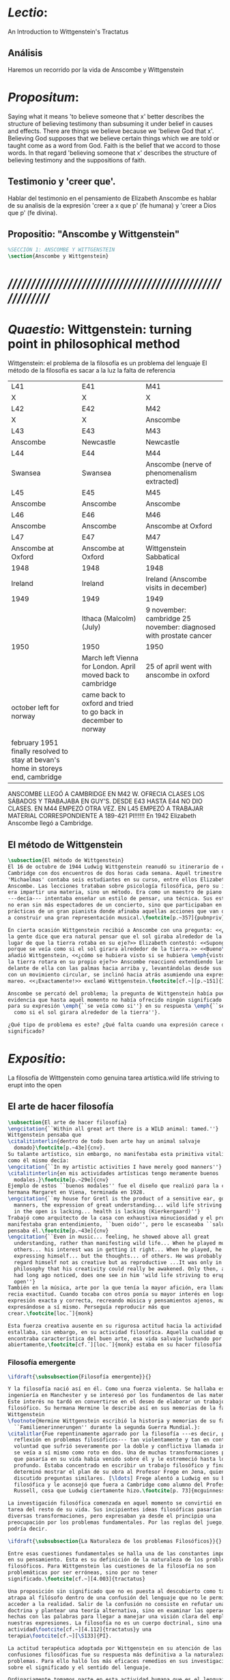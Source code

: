 # -*- mode: org; mode: auto-fill; word-wrap:t; truncate-lines: t; org-hide-emphasis-markers: t; -*-
#+PROPERTY: header-args:latex :tangle ../../tex/ch3/3_1.tex
# ------------------------------------------------------------------------------------

* /Lectio/: 
:DESCRIPTION:
An Introduction to Wittgenstein's Tractatus
:END:
** Análisis
Haremos un recorrido por la vida de Anscombe y Wittgenstein

* /Propositum/:  
:DESCRIPTION: 
Saying what it means 'to believe someone that x' better describes
the structure of believing testimony than subsuming it under belief in causes
and effects. There are things we believe because we 'believe God that x'.
Believing God supposes that we believe certain things which we are told or
taught come as a word from God. Faith is the belief that we accord to those
words. In that regard 'believing someone that x' describes the structure of
believing testimony and the suppositions of faith.
:END:

** Testimonio y 'creer que'. 
Hablar del testimonio en el pensamiento de Elizabeth Anscombe es hablar de su
analisis de la expresión 'creer a x que p' (fe humana) y 'creer a Dios que p'
(fe divina).

** Propositio: "Anscombe y Wittgenstein"
#+BEGIN_SRC latex
%SECCIÓN 1: ANSCOMBE Y WITTGENSTEIN
\section{Anscombe y Wittgenstein}
#+END_SRC

* /////////////////////////////////////////////////////////
* /Quaestio/: Wittgenstein: turning point in philosophical method
:STATEMENT:
Wittgenstein: el problema de la filosofía es un problema del lenguaje
El método de la filosofía es sacar a la luz la falta de referencia
:END:
:Lent41-1951:
| L41                                                                              | E41                                                            | M41                                                               |
| X                                                                                | X                                                              | X                                                                 |
| L42                                                                              | E42                                                            | M42                                                               |
| X                                                                                | X                                                              | Anscombe                                                          |
| L43                                                                              | E43                                                            | M43                                                               |
| Anscombe                                                                         | Newcastle                                                      | Newcastle                                                         |
| L44                                                                              | E44                                                            | M44                                                               |
| Swansea                                                                          | Swansea                                                        | Anscombe (nerve of phenomenalism extracted)                       |
| L45                                                                              | E45                                                            | M45                                                               |
| Anscombe                                                                         | Anscombe                                                       | Anscombe                                                          |
| L46                                                                              | E46                                                            | M46                                                               |
| Anscombe                                                                         | Anscombe                                                       | Anscombe at Oxford                                                |
| L47                                                                              | E47                                                            | M47                                                               |
| Anscombe at Oxford                                                               | Anscombe at Oxford                                             | Wittgenstein Sabbatical                                           |
| 1948                                                                             | 1948                                                           | 1948                                                              |
| Ireland                                                                          | Ireland                                                        | Ireland (Anscombe visits in december)                             |
| 1949                                                                             | 1949                                                           | 1949                                                              |
|                                                                                  | Ithaca (Malcolm) (July)                                        | 9 november: cambridge 25 november: diagnosed with prostate cancer |
| 1950                                                                             | 1950                                                           | 1950                                                              |
|                                                                                  | March left Vienna for London. April moved back to cambridge    | 25 of april went with anscombe in oxford                          |
| october left for norway                                                          | came back to oxford and tried to go back in december to norway |                                                                   |
|                                                                                  |                                                                |                                                                   |
| february 1951 finally resolved to stay at bevan's home in storeys end, cambridge |                                                                |                                                                   |

ANSCOMBE LLEGÓ A CAMBRIDGE EN M42 W. OFRECIA CLASES LOS SÁBADOS Y TRABAJABA EN
GUY'S. DESDE E43 HASTA E44 NO DIO CLASES. EN M44 EMPEZÓ OTRA VEZ. EN L45 EMPEZÓ
A TRABAJAR MATERIAL CORRESPONDIENTE A 189-421 PI!!!!!!
En 1942 Elizabeth Anscombe llegó a Cambridge.

:END:

** El método de Wittgenstein

 #+BEGIN_SRC latex 
   \subsection{El método de Wittgenstein}
   El 16 de octubre de 1944 Ludwig Wittgenstein reanudó su itinerario de clases en
   Cambridge con dos encuentros de dos horas cada semana. Aquél trimestre
   'Michaelmas' contaba seis estudiantes en su curso, entre ellos Elizabeth
   Anscombe. Las lecciones trataban sobre psicología filosófica, pero su interés no
   era impartir una materia, sino un método. Era como un maestro de piano
   ---decía--- intentaba enseñar un estilo de pensar, una técnica. Sus estudiantes
   no eran sin más espectadores de un concierto, sino que participaban en las
   prácticas de un gran pianista donde afinaba aquellas acciones que van dirigidas
   a construir una gran representación musical.\footcite[p.~357]{pubnpriv}
 
   En cierta ocasión Wittgenstein recibió a Anscombe con una pregunta: <<¿Por qué
   la gente dice que era natural pensar que el sol giraba alrededor de la tierra en
   lugar de que la tierra rotaba en su eje?>> Elizabeth contestó: <<Supongo que
   porque se veía como si el sol girara alrededor de la tierra.>> <<Bueno\ldots>>,
   añadió Wittgenstein, <<¿cómo se hubiera visto si se hubiera \emph{visto} como si
   la tierra rotara en su propio eje?>> Anscombe reaccionó extendiendo las manos
   delante de ella con las palmas hacia arriba y, levantándolas desde sus rodillas
   con un movimiento circular, se inclinó hacia atrás asumiendo una expresión de
   mareo. <<¡Exactamente!>> exclamó Wittgenstein.\footcite[cf.~][p.~151]{IWT}

   Anscombe se percató del problema; la pregunta de Wittgenstein había puesto en
   evidencia que hasta aquél momento no había ofrecido ningún significado relevante
   para su expresión \emph{``se veía como si''} en su respuesta \emph{``se veía
     como si el sol girara alrededor de la tierra''}.
 
   ¿Qué tipo de problema es este? ¿Qué falta cuando una expresión carece de
   significado?
 #+END_SRC

* /Expositio/: 
:STATEMENT:
La filosofía de Wittgenstein como genuina tarea artística.wild life striving to erupt
into the open
:END:

** El arte de hacer filosofía
 #+BEGIN_SRC latex 
   \subsection{El arte de hacer filosofía}
   \engcitation{``Within all great art there is a WILD animal: tamed.''}
   Wittgenstein pensaba que
   \citalitinterlin{dentro de todo buen arte hay un animal salvaje
     domado}\footcite[p.~43e]{cnv}.
   Su talante artístico, sin embargo, no manifestaba esta primitiva vitalidad; o
   como él mismo decía:
   \engcitation{``In my artistic activities I have merely good manners''}
   \citalitinterlin{en mis actividades artísticas tengo meramente buenos
     modales.}\footcite[p.~29e]{cnv}
   Ejemplo de estos ``buenos modales'' fue el diseño que realizó para la casa de su
   hermana Margaret en Viena, terminada en 1928.
   \engcitation{``my house for Gretl is the product of a sensitive ear, good
     manners, the expression of great understanding... wild life striving to erupt
     in the open is lacking... health is lacking (Kierkergaard)''}
   Trabajó como arquitecto de la casa con exhaustiva minuciosidad y el producto
   manifestaba gran entendimiento, ``buen oido'', pero le escaseaba ``salud'',
   pensaba él.\footcite[p.~43e]{cnv}
   \engcitation{``Even in music... feeling, he showed above all great
     understanding, rather than manifesting wild life... When he played music with
     others... his interest was in getting it right... When he played, he was not
     expressing himself... but the thoughts... of others. He was probably right to
     regard himself not as creative but as reproductive ...It was only in
     philosophy that his creativity could really be awakened. Only then, as Russell
     had long ago noticed, does one see in him 'wild life striving to erupt in the
     open''}
   También en la música, arte por la que tenía la mayor afición, era llamativa su
   recia exactitud. Cuando tocaba con otros ponía su mayor interés en lograr una
   expresión exacta y correcta, recreando música y pensamientos ajenos, más que
   expresándose a sí mismo. Perseguía reproducir más que
   crear.\footcite[loc.˜]{monk}

   Esta fuerza creativa ausente en su rigurosa actitud hacia la actividad artística
   estallaba, sin embargo, en su actividad filosófica. Aquella cualidad que él
   encontraba característica del buen arte, esa vida salvaje luchando por emerger
   abiertamente,\footcite[cf.˜][loc.˜]{monk} estaba en su hacer filosofía.
 #+END_SRC

*** Filosofía emergente
  #+BEGIN_SRC latex 
    \ifdraft{\subsubsection{Filosofía emergente}}{}

    Y la filosofía nació así en él. Como una fuerza violenta. Se hallaba estudiando
    ingeniería en Manchester y se interesó por los fundamentos de las matemáticas.
    Este interés no tardó en convertirse en el deseo de elaborar un trabajo
    filosófico. Su hermana Hermine le describe así en sus memorias de la familia
    Wittgenstein
    \footnote{Hermine Wittgenstein escribió la historia y memorias de su familia
      ``Familienerinnerungen'' durante la segunda Guerra Mundial.}:
    \citalitlar{Fue repentinamente agarrado por la filosofía ---es decir, por la
      reflexión en problemas filosóficos--- tan violentamente y tan en contra de su
      voluntad que sufrió severamente por la doble y conflictiva llamada interior y
      se veía a sí mismo como roto en dos. Una de muchas transformaciones por las
      que pasaría en su vida había venido sobre él y le estremeció hasta lo más
      profundo. Estaba concentrado en escribir un trabajo filosófico y finalmente
      determinó mostrar el plan de su obra al Profesor Frege en Jena, quien había
      discutido preguntas similares. [\ldots] Frege alentó a Ludwig en su búsqueda
      filosófica y le aconsejó que fuera a Cambridge como alumno del Profesor
      Russell, cosa que Ludwig ciertamente hizo.\footcite[p. 73]{mcguinness}}

    La investigación filosófica comenzada en aquel momento se convirtió en la
    tarea del resto de su vida. Sus incipientes ideas filosóficas pasarían por
    diversas transformaciones, pero expresaban ya desde el principio una
    preocupación por los problemas fundamentales. Por las reglas del juego, se
    podría decir.

    \ifdraft{\subsubsection{La Naturaleza de los problemas Filosóficos}}{} 

    Entre esas cuestiones fundamentales se halla una de las constantes importantes
    en su pensamiento. Esta es su definición de la naturaleza de los problemas
    filosóficos. Para Wittgenstein las cuestiones de la filosofía no son
    problemáticas por ser erróneas, sino por no tener
    significado.\footcite[cf.~][4.003]{tractatus} 

    Una proposición sin significado que no es puesta al descubierto como tal
    atrapa al filósofo dentro de una confusión del lenguaje que no le permite
    acceder a la realidad. Salir de la confusión no consiste en refutar una
    doctrina y plantear una teoría alternativa, sino en examinar las operaciones
    hechas con las palabras para llegar a manejar una visión clara del empleo de
    nuestras expresiones. La filosofía no es un cuerpo doctrinal, sino una
    actividad\footcite[cf.~][4.112]{tractatus}y una
    terapia\footcite[cf.~][\S133]{PI}.

    La actitud terapéutica adoptada por Wittgenstein en su atención de las
    confusiones filosóficas fue su respuesta más definitiva a la naturaleza de estos
    problemas. Para ello halló los más eficaces remedios en sus investigaciones
    sobre el significado y el sentido del lenguaje.

    Ordinariamente tomamos parte en esta actividad humana que es el lenguaje.
    Jugamos el juego del lenguaje. ---¿Jugarlo es entenderlo?--- A la vista de
    Wittgenstein saltaban extraños problemas sobre las reglas de este juego;
    entonces no podía evitar escudriñarlas al
    detalle.\footcite[cf.~][loc.7099]{monk} En este análisis del lenguaje está la
    raíz de sus ideas sobre el sentido, el significado y la verdad.

    Durante su vida sostuvo dos grandes descripciones del significado. Originalmente
    describió el lenguaje como una imagen que representa el posible estado de las
    cosas en el mundo. En una segunda etapa se distanció de esta analogía para
    describir al lenguaje como una herramienta cuyo significado consiste en la suma
    de las múltiples semejanzas familiares que aparecen en los distintos usos para
    los cuales el lenguaje es empleado en la actividad humana. Dentro de la primera
    descripción una expresión sin significado es una cuyos elementos no componen una
    representación del posible estado de las cosas. Dentro de la segunda descripción
    una expresión sin significado resulta del empleo de una expresión propia de un
    ``juego del lenguaje'' fuera de su contexto.

    Estas dos etapas del pensamiento de Wittgenstein son representadas por dos
    importantes tratados. El \emph{'Tractatus Logico\=/Philosophicus'}, publicado
    en 1921, recoge sus esfuerzos por elaborar un gran tratado filosófico
    comenzados en 1911 y culminados durante la Primera Guerra Mundial. El segundo,
    \emph{'Philosophische Untersuchungen'}, o \emph{'Investigaciones
      Filosóficas'}, traducido por Anscombe y publicado posthumamente en 1953, fue
    elaborado a partir de múltiples manuscritos desarrollados por Wittgenstein
    desde su regreso a Cambridge en 1929 hasta su muerte en 1951. Ambas obras
    generaron un 'corte' en la historia de la filosofía, es decir, cambiaron el
    modo de hacer filosofía desde entonces.\footcite[cf.~][p.~181]{twocuts}

    Años más tarde Anscombe recordaría estos cambios de época generados por la
    influencia de Wittgenstein. Describe el esfuerzo de comprender cada libro tras
    su publicación, tarea complicada en ambos casos por la dificultad intrínseca
    de los tratados ofuscada a su vez por los prejuicios filosóficos proyectados a
    cada obra por sus lectores. La presunción, por ejemplo, de que las
    \emph{'Investigaciones Filosóficas'} presenta una teoría del lenguaje
    ---quizás sobre cómo los sonidos se tornan en discursos significativos--- nos
    dejaría situados lejos de las preguntas que genuinamente ocupan a
    Wittgenstein.\footcite[cf.~][p.~183]{twocuts} Por otra parte la comprensión
    adecuada de su pensamiento y método trae consigo cierto efecto curativo.

    A juicio de Anscombe estudiando a Wittgenstein se puede encontrar una cura
    para la inclinación de los filósofos de manufacturar explicaciones o
    conexiones necesarias para justificar sus aseveraciónes.

    La descripción detallada de la distribución de parches de colores en un
    canvas no nos revela la imagen que está sobre él, aunque si dices: `pero
    está ahí \emph{también} la imagen. \emph{¿En qué consiste ésta?} Tiene
    que haber algo además de pintura en un canvas' ---te estás embarcando en
    una búsqueda ilusoria. El vasto número de cosas que conocemos y hacemos
    y con las que nos involucramos son como la imagen en el canvas. Los
    hechos acerca de nuestro conocer, nuestro hacer y nuestras
    preocupaciones son enormemente interesantes; pero necesidades de un tipo
    de absoluto a priori no pueden ser encontradas para justificar nuestras
    aseveraciónes.

    Las cosas que Wittgenstein ataca ---éstas son impedimentos para una verdadera
    concepción o verdaderas concepciones. Es un impedimento para ver a la imagen,
    si estás golpeado por la convicción de que debes una de dos extraer la imagen
    desde la descripción del color de cada parche de pintura en una fina
    cuadrícula extendida sobre esta o que debes tener una teoría de lo que la
    imagen es aparte de lo que esa descripción describe.

    Si tu renuncias a ambas inclinaciones podrás llegar a ver a la pintura y en
    haciéndolo puedes encontrarte lleno de asombro.

    O, como Wittgenstein una vez lo dijera, puedes encontrarte a tí mismo 'caminando
    en una montaña de maravillas'


    % Para Ludwig Wittgenstein el método general adecuado de discutir los problemas
    % filosóficos era mostrar que la persona no ha provisto significado (o
    % referencia) para ciertos signos en sus expresiones.\footcite[cf. p. 151]{IWT}
    % Creía que el camino que lleva a formular estos problemas está frecuentemente
    % trazado por la mala comprensión de la lógica de nuestro lenguaje. Por tanto,
    % el modo de aclarar esta confusión consistía en identificar en el lenguaje el
    % límite de lo que expresa pensamiento; lo que queda al otro lado de esta
    % frontera es simplemente sinsentido. En otras palabras: \citalitinterlin{Lo que
    % \todo{traducción difícil. \emph{``What can be said at all''}} siquiera puede
    % ser dicho puede ser dicho claramente; y de lo que uno no puede hablar, de eso,
    % uno debe guardar silencio}. \footcite[prefacio]{tractatus} Con esta expresión
    % Wittgenstein resumía el significado del libro que recoge su esfuerzo para
    % resolver este problema de la filosofía: el \emph{'Tractatus
    % Logico\=/Philosophicus'}.

    % Elaboración del Tractatus
    % En el 14 empezó la guerra, en el 15 W. escribió a R. con sus intenciones de
    % hacer un tratado. En el 18 lo acabó. En el 19 envió el manuscrito a R. En el
    % 22
    % lo publicó.

    \subsection{El gran tratado de Wittgenstein}
    \ifdraft{\subsubsection{De Manchester a Cambridge}}{}

    \pnote{El propósito de recorrer el desarrollo que lleva al Tractatus es ofrecer
      un trasfondo a los puntos que resaltamos más adelante.}

    Los primeros esfuerzos de Wittgenstein por escribir una obra sobre filosofía
    habían comenzado en 1911. En otoño de ese año en lugar de continuar sus estudios
    de ingeniería en Manchester, determinó irse a Cambridge donde Bertrand Russell
    ofrecía sus lecciones.

    Asistió a un término de lecciones con Russell y al finalizar no estaba seguro de
    abandonar la ingeniería por la filosofía, se cuestionaba si verdaderamente tenía
    talento para ella. Consultó a su nuevo profesor al respecto y éste le pidió que
    escribiera algo para ayudarle a hacer un juicio.

    En enero de 1912 Wittgenstein regresó a Cambridge con un manuscrito que
    demostraba auténtica agudeza filosófica. Convencido de su gran capacidad,
    Russell alentó a Ludwig a continuar dedicándose a la filosofía. Este apoyo fue
    crucial para Wittgenstein, hecho puesto de manifiesto por el gran empeño con el
    que trabajó en sus estudios aquel curso. Al finalizar el termino Russell alegaba
    que Ludwig había aprendido todo lo que él podía enseñarle.\footcite[cap. 3 loc
    865]{monk}

    \ifdraft{\subsubsection{A Noruega a Resolver los problemas de la lógica}}{}
    Después de una temporada en Cambridge llena de eventos y desarrollos
    Wittgenstein anunció en septiembre de 1913 sus planes de retirarse para
    dedicarse exclusivamente a trabajar en resolver los problemas fundamentales de
    la lógica. Su idea era irse a Noruega, a algún lugar apartado, ya que pensaba
    que en Cambridge las interrupciones obstaculizarían su trabajo.\footcite[cap. 4
    loc 1844]{monk}

    \ifdraft{\subsubsection{La Gran Guerra}}{} El trabajo en Noruega fue escabroso.
    En el verano de 1914 interrumpió su tarea para tomar un receso en
    Viena.\footcite[cap. 5 loc 2154]{monk} Había planificado regresar a Noruega
    después del verano, sin embargo la tensión entre las potencias europeas,
    agravada desde el atentado de Sarajevo a finales de junio de aquel año, detonó
    en el estallido de la Gran Guerra. El 7 de agosto de 1914 Wittgenstein se
    enlistaba como voluntario al servicio militar. Sería en las trincheras donde
    culminaría su gran tratado filosófico.

    El 22 de octubre de 1915 Wittgenstein escribió a Russell desde el taller de
    artillería en Sokal, al norte de Lemberg, con lo que sería una primera versión
    de su libro.\footcite[cf. p.84]{cambridgeletters} Cuatro años más tarde, el 13
    de marzo, escribía a Russell desde Cassino donde se hallaba como prisionero de
    guerra en un campamento italiano\footcite[cf. p.268]{mcguinness}: 
    \citalitlar{He escrito un libro llamado ``Logisch-Philosophische Abhandlung''
      que contiene todo mi trabajo de los últimos seis años. Creo que finalmente
      he resuelto todos nuestros problemas. Esto puede sonar arrogante, pero no
      puedo evitar creerlo. Terminé el libro en agosto de 1918 y dos meses más
      tarde fui hecho 'Prigioniere'.\footcite[p.89]{cambridgeletters}}

      \ifdraft{\subsubsection{Aire de Misticismo}}{}
      En junio de aquel año logró enviar el manuscrito del libro a Russell por medio
      de John Maynard Keynes quien intervino con las autoridades italianas para
      permitir el envío seguro del texto\footcite[p.90 y 91]{cambridgeletters}. El 26
      de agosto de 1919 fue oficialmente liberado de sus funciones
      militares\footcite[p.277]{mcguinness} y en diciembre finalmente pudo encontrarse
      con Russell en la Haya. De aquel encuentro Russell escribe:
      \citalitlar{Había sentido un sabor a misticismo en su libro, pero me quedé
          asombrado cuando vi que se ha convertido en un completo místico. Lee a gente
          como Kierkergaard y Angelus Silesius, y ha contemplado seriamente el
          convertirse en un monje. Todo comenzó con ``Las variedades de la experiencia
          religiosa'' de William James y creció durante el invierno que pasó solo en
          Noruega antes de la guerra cuando casi se había vuelto loco. Luego, durante
          la guerra, algo curioso ocurrió. Estuvo de servicio en el pueblo de Tarnov
          en Galicia, y se encontró con una librería que parecía contener solamente
          postales. Sin embargo, entró y encontró que tenían un sólo libro: Los
          Evangelios abreviados de Tolstoy. Compró el libro simplemente porque no
          había otro. Lo leyó y releyó y desde entonces lo llevaba siempre consigo,
          estando bajo fuego y en todo momento. Aunque en su conjunto le gusta menos
          Tolstoy que Dostoeweski. Ha penetrado profundamente en místicos modos de
          pensar y sentir, aunque pienso que lo que le gusta del misticismo es su
          poder para hacerle dejar de pensar. No creo que realmente se haga monje, es
          una idea, no una intención. Su intención es ser profesor. Repartió todo su
          dinero entre sus hermanos y hermanas, pues encuentra que las posesiones
          terrenales son una carga. \footcite[p. 112]{cambridgeletters}}

      \ifdraft{\subsubsection{En busca de una experiencia religiosa}}{}
      Cuando Wittgenstein se enlistó en el ejercito para la guerra en 1914 tenía
      motivaciones más complejas que la defensa de su patria.\footcite[loc2276]{monk}
      Sentía que, de algún modo, la experiencia de encarar la muerte le haría mejor
      persona. Había leído sobre el valor espiritual de confrontarse con la muerte en
      ``Las variedades de la experiencia religiosa'':
      \citalitlar{No importa cuales sean las fragilidades de un hombre, si estuviera
          dispuesto a encarar la muerte, y más aún si la padece heroicamente, en el
          servicio que éste haya escogido, este hecho le consagra para
          siempre.\footcite[loc 2295]{monk}}

      Wittgenstein esperaba esta experiencia religiosa de la guerra.
      \citalitinterlin{Quizás}, escribía en su diario, \citalitinterlin{La cercanía de
          la muerte traerá luz a la vida. Dios me ilumine.}\footcite[loc2295]{monk}
      La guerra había coincidido con esta época en la que el deseo de convertirse en
      una persona diferente era más fuerte aún que su deseo de resolver los problemas
      fundamentales de la lógica.\footcite[loc2305]{monk}

      \ifdraft{\subsubsection{La Principal Contienda}}{}
      Esta transformación sorprendió a Russell en aquel encuentro en la Haya, pero
      además fue motivo de confusión en la tarea de entender el Tractatus. Cuando
      Russell recibió el manuscrito en agosto escribió a Wittgenstein cuestionando
      algunos puntos difíciles del texto. En su carta observaba: 
      \citalitlar{Estoy convencido de que estás en lo correcto en tu principal
          contienda, que las proposiciones lógicas son tautologías, las cuales no son
          verdad en el mismo modo que las proposiciones
          sustanciales.\footcite[p.96]{cambridgeletters}}

      Esta interpretación del texto se ajusta bien a la importancia que había tenido
      esta cuestión en las discusiones entre Russell y Wittgenstein. Así lo expresaba
      Russell en ``Introducción a la Filosofía Matemática'' publicado en mayo de aquel
      año: 
      \citalitlar{
          \todo{The importance of “tautology” for a definition of
          mathematics was pointed out to me by my former pupil Ludwig Wittgenstein,
          who was working on the problem. I do not know whether he has solved it, or
          even whether he is alive or dead.} 
          La importancia de la ``tautología'' para una definición de las
          matemáticas me fue señalada por mi ex-alumno Ludwig Wittgenstein, quien
          estaba trabajando en el problema. No sé si lo ha resuelto, o siquera si está
          vivo o muerto.\footcite[p.205]{introtomathphi}} 

      Sin embargo para el Tractatus la cuestión sobre las proposiciones lógicas como
      tautologías no es ya el tema principal, sino que enfatiza otra cuestión, así
      corrige Wittgenstein en su respuesta a la carta de Russell:
      \citalitlar{Ahora me temo que realmente no has captado mi principal contienda,
          para lo cual todo el asunto de las proposiciones lógicas es sólo corolario.
          El punto principal es la teoría sobre lo que puede ser expresado por
          proposiciones ---es decir, por el lenguaje--- (y, lo que viene a ser lo mismo,
          aquello que puede ser pensado) y lo que no puede ser expresado por medio de
          proposiciones, sino solamente mostrado; lo cual, creo, es el problema
          cardinal de la filosofía\ldots \footcite[p. 98]{cambridgeletters}}

      Esta respuesta de Wittgenstein no solo pone de manifiesto su cambio de enfoque,
      sino que ofrece una clave para introducirse en su obra. 

      %CUARTA CUESTIÓN: LA ``DOCTRINA'' DEL TRACTATUS
      %1. La filosofía como actividad
      %2. El pensamiento como representación
      %3. Los polos de verdad y falsedad de las proposiciones
      %4. La diferencia ente decir y mostrar
      \subsection{Las elucidaciones del Tractatus}
      \todo{Este párrafo resume los cuatro puntos del Tractatus que se desglosarán en
          los próximos párrafos} 
      Desde las proposiciones principales del Tractatus queda claro que el tema
      central del libro es la conexión entre el lenguaje, o el pensamiento, y la
      realidad.  
      \todo{1.Filosofía como actividad}
      En este nexo es donde la actividad filosófica ha de buscar esclarecer el
      pensamiento.
      \todo{2.El pensamiento como representación}
      La tesis básica sobre esta relación consiste en que las proposiciones, o su
      equivalente en la mente, son imágenes de los hechos.
      \todo{3.Las proposiciones como proyecciones con polos de verdad-falsedad}
      La proposición es la misma imagen tanto si es cierta como si es falsa, es decir,
      es la misma imagen sin importar que lo que se corresponde a ésta es el caso que
      es cierto o no. El mundo es la totalidad de los hechos, a saber, de lo
      equivalente en la realidad a las proposiciones verdaderas.
      \todo{4.La distinción entre el decir y el mostrar}
      Sólo las situaciones que pueden ser plasmadas en imágenes pueden ser afirmadas
      en proposiciones. Adicionalmente hay mucho que es inexpresable, lo cual no
      debemos intentar enunciar, sino más bien contemplar sin palabras.\footcite[cf.
      p.19]{IWT}

      \subsubsection{La filosofía como actividad}

      La filosofía es la actividad que tiene como objeto la clarificación lógica
      de los pensamientos.\footcite[4.112 p. 52]{tractatus} El problema de muchas de
      las proposiciones y preguntas que se han escrito acerca de asuntos filosóficos
      no es que sean falsas, sino carentes de significado. Wittgenstein continúa: 
      \citalitlar{4.003~En consecuencia no podemos dar respuesta a preguntas de este
          tipo, sino exponer su falta de sentido. Muchas cuestiones y proposiciones de
          los filósofos resultan del hecho de que no entendemos la lógica de nuestro
          lenguaje. (Son del mismo genero que la pregunta sobre si lo Bueno es más o
          menos idéntico a lo Bello). Y así no hay que sorprenderse ante el hecho de
          que los problemas más profundos realmente no son problemas.\footcite[4.003
          p. 45]{tractatus}} 

      Es así que el precipitado de la reflexión filosófica que el Tractatus recoge no
      pretende componer un cuerpo doctrinal articulado por proposiciones filosóficas,
      sino más bien ofrecer `elucidaciones' que sirven como etapas escalonadas y
      transitorias que al ser superadas conducen a ver el mundo correctamente. Este
      esfuerzo hace de pensamientos opacos e indistintos unos claros y con límites
      bien definidos.\footcite[cf. 4.112 y 6.54]{tractatus} 
      La posibilidad de llegar a una visión clara del mundo es fruto de la posibilidad
      de lograr aclarar la lógica del lenguaje. El lenguaje, a su vez, está compuesto
      de la totalidad de las proposiciones, y éstas, cuando tienen sentido,
      representan el pensamiento.\footcite[cf. 4 y 4.001]{tractatus} 
      Sin embargo, el mismo lenguaje que puede expresar el pensamiento lo disfraza:

      \citalitlar{4.002~El lenguaje disfraza el pensamiento; de tal manera que de la
          forma externa de sus ropajes uno no puede inferir la forma del pensamiento
          que estos revisten, porque la forma externa de la vestimenta esta elaborada
          con un propósito bastante distinto al de favorecer que la forma del cuerpo
          sea conocida.}

      El intento de llegar desde el lenguaje al pensamiento por medio de las
      proposiciones con significado es el esfuerzo por conocer una imagen de la
      realidad. El pensamiento es la imagen lógica de los hechos, en él se contiene la
      posibilidad del estado de las cosas que son pensadas y la totalidad de los
      pensamientos verdaderos es una imagen del mundo.\footcite[cf.][3 y
      3.001]{tractatus}

      \subsubsection{El pensamiento como representación}

      El pensamiento es representación de la realidad por la identidad existente entre
      la posibilidad de la estructura de una proposición y la posibilidad de la
      estructura un hecho:

      \citalitlar{Los objetos ---que son simples--- se combinan en situaciones
          elementales. El modo en el que se sujetan juntos en una situación tal es su
          estructura. Forma es la posibilidad de esa estructura. No todas las
          estructuras posibles son actuales: una que es actual es un `hecho
          elemental'. Nosotros formamos imágenes de los hechos, de hechos posibles
          ciertamente, pero algunos de ellos son actuales también. Una imagen consiste
          en sus elementos combinados en un modo específico. Al estar así presentan a
          los objetos denominados por ellos como combinados específicamente en ese
          mismo modo. La combinación de los elementos de la imagen ---la combinación
          siendo presentada--- se llama su estructura y su posibilidad se llama la
          forma de representación de la imagen.   
          Esta `forma de representación' es la posibilidad de que las cosas están
          combinadas como lo están los elementos de la imagen.
          \footnote{\cite[cf.][p.~171]{simplicity}; \cite[n.~2.15]{tractatus}}}

      La representación y los hechos tienen en común la forma lógica:
      \citalitlar{2.18~Lo que toda representación, de una forma cualquiera, debe tener
          en común con la realidad, de manera que pueda representarla ---cierta o
          falsamente--- de algún modo, es su forma lógica, esto es, la forma de la
          realidad.\footcite[p.34]{tractatus}}  

      \subsubsection{Las proposiciones como proyecciones con polos de verdad-falsedad}
      \todo{Añadir analogía sobre la verdad ---si es que no se va a usar en el próximo
      apartado---}
      La imagen de la realidad se convierte en proposición en el momento en que
      nosotros correlacionamos sus elementos con las cosas
      actuales.\footcite[cf.~][p.~73]{IWT}
      La condición de posibilidad de entablar dicha correlación es la relación interna
      entre los elementos de la imagen en una estructura con
      sentido.\footcite[cf.~][p.~68]{IWT}
      De este modo:
      \citalitlar{5.4733~Frege dice: Toda proposición legítimamente construida tiene
          que tener un sentido; y yo digo: Toda proposición posible está legítimamente
          construida, y si ésta no tiene sentido es sólo porque no hemos dado
          significado a alguna de sus partes constitutivas. (Incluso cuando pensemos
          que lo hemos hecho.)\footcite[p.~78]{tractatus}}

      La proposición expresa el pensamiento perceptiblemente por medio de signos.
      Usamos los signos de las proposiciones como proyecciones del estado de las cosas
      y las proposiciones son el signo proposicional en su relación proyectiva con el
      mundo. A la proposición le corresponde todo lo que le corresponde a la
      proyección, pero no lo que es proyectado, de tal modo, que la proposición no
      contiene aún su sentido, sino la posibilidad de expresarlo; la forma de su
      sentido, pero no su contenido.\footcite[cf.~][3.1,3.11-3.13]{tractatus} 

      La proposición no `contiene su sentido' porque la correlación la hacemos nosotros,
      al `pensar su sentido'. Hacemos esto cuando usamos los elementos de la
      proposición para representar los objetos cuya posible configuración estamos 
      reproduciendo en la disposición de los elementos de la proposición. Esto es lo
      que significa que la proposición sea llamada una imagen de la
      realidad.\footcite[cf.~][p.69]{IWT}  

      Toda proposición-imagen tiene dos acepciones. Puede ser una descripción de
      la existencia de una configuración de objetos o puede ser una descripción de la
      no-existencia de una configuración de objetos.\footcite[cf.~][p.~72]{IWT} 
      %Es una peculiaridad de la proyección el que de ésta y del método de proyección
      %se puede decir qué es lo que se está proyectando, sin que sea necesario que tal
      %cosa exista físicamente.\footcite[cf.~][p.~72]{IWT} 
      %La idea de la proyección es peculiarmente apta para explicar el carácter de una
      %proposición como teniendo sentido independientemente de los hechos, como
      %inteligible aún antes de que se sepa que es cierta; como algo que concierne lo
      %que se puede cuestionar sobre si es verdad, y saber lo que se pregunta antes de
      %conocer la respuesta.\footcite[cf.~][p.~73]{IWT}
      Esta doble acepción es el resultado de que la proposición-imagen puede ser una
      proyección hecha en sentido positivo o negativo.\footcite[cf.~][p.~74]{IWT} Esto
      queda ilustrado en una analogía:

      \citalitlar{4.463~La proposición, la imagen, el modelo, son en el sentido
          negativo como un cuerpo solido, que restringe el libre movimiento de otro:
          en el sentido positivo, son como un espacio limitado por una sustancia
          sólida, en la cual un cuerpo puede ser colocado.\footcite[p.~63]{tractatus}}

      De este modo toda proposición-imagen tiene dos polos; de verdad y de falsedad.
      Las tautologías y las contradicciones, por su parte, no son imagenes de la
      realidad ya que no representan ningún posible estado de las cosas. Así continúa
      la ilustración anterior:

      \citalitlar{4.463~Una tautología deja abierto para la realidad el total infinito
          del espacio lógico; una contradicción llena el total del espacio lógico no
          dejando ningún punto de él para la realidad. Así pues ninguna de las dos
          puede determinar la realidad de ningún modo.\footcite[p.~78]{tractatus}}

      La verdad de las proposiciones es posible, de las tautologías es cierta y de las
      contradicciones imposible. La tautología y la contradicción son los casos límite
      de la combinación de signos ---específicamente--- su
      disolución.\footcite[cf.~][4.464 y 4.466]{tractatus} Las tautologías son
      proposiciones sin sentido (carecen de polos de verdad y falsedad), su negación son
      las contradicciones. Los intentos de decir lo que sólo puede ser mostrado
      resultan en esto, en formaciones de palabras que carecen de sentido, es decir,
      son formaciones que parecen oraciones, cuyos componentes resultan no tener
      significado en esa forma de oración.\footcite[cf.~][p.~163~\S2]{IWT}.

      \subsubsection{La distinción entre el decir y el mostrar}
      La conexión entre las tautologías y aquello que no se puede decir, sino mostrar,
      es que éstas ---siendo proposiciones lógicas sin sentido--- muestran la 'lógica del
      mundo'.\footcite[cf.~][p.~163~\S3]{IWT}. Esta 'lógica del mundo' o 'de los
      hechos' es la que más prominentemente aparece en el Tractatus entre las cosas
      que no pueden ser dichas, sino mostradas. Esta lógica no solo se muestra en las
      tautologías, sino en todas las proposiciones. Queda exhibida en las proposiciones
      diciendo aquello que pueden decir. 

      La forma lógica no puede expresarse desde el lenguaje, pues es la forma del
      lenguaje mismo, se hace manifiesta en éste, no es representativa de los objetos
      y tampoco puede ser representada por signos, tiene que ser mostrada:
      \citalitlar{4.0312~La posibilidad de las proposiciones se basa en el principio de
          la representación de los objetos por medio de signos. Mi pensamiento
          fundamental es que las ``constantes lógicas'' no son representativas. Que la
          lógica de los hechos no puede ser representada.\footcite[p.~48]{tractatus}}

      La lógica es, por tanto, trascendental, no en el sentido de que las
      proposiciones sobre lógica afirmen verdades trascendentales, sino en que todas
      las proposiciones muestran algo que permea todo lo decible, pero es en sí mismo
      indecible.\footcite[cf.~][p.~166 \S2]{IWT}

      Otra cuestión notoria entre aquello que no puede ser dicho, sino mostrado es la
      cuestión acerca de la verdad del solipsismo. Los limites del mundo son los
      límites de la lógica, lo que no podemos pensar, no podemos pensarlo, y por tanto
      tampoco decirlo. Los límites de mi lenguaje significan los límites de mi
      mundo.\footcite[cf~.][5.6~y~5.61]{tractatus} De este modo:
      \citalitlar{5.62~[\ldots]Lo que el solipsismo \emph{significa}, es ciertamente
          correcto, sólo que no puede ser \emph{dicho}, pero se muestra a sí
          mismo. Que el mundo es \emph{mi} mundo, se muestra a sí mismo en el hecho
          de que los limites del lenguaje (de \emph{aquel} lenguaje que yo
          entiendo) significan los límites de mi
          mundo.\footcite[cf~.][p.~89]{tractatus}} 

      Así como la lógica del mundo y la verdad del solipsismo quedan mostradas,
      también, las verdades éticas y religiosas, aunque no expresables, se manifiestan
      a sí mismas en la vida. 

      Existe, por tanto lo inexpresable que se muestra a sí mismo, esto es lo
      místico.\footcite[cf.~][6.522]{tractatus}

      De la voluntad como sujeto de la ética no podemos
      hablar\footcite[cf.~][6.423]{tractatus}. El mundo es independiente de nuestra
      voluntad ya que no hay conexión lógica entre ésta y los hechos.
      La voluntad y la acción como fenómenos, por tanto, interesan sólo a la
      psicología.\footcite[cf.~][p.171 \S3]{IWT}

      El significado del mundo tiene que estar fuera del
      mundo\footcite[cf.~][6.41]{tractatus} y Dios no se revela \emph{en} el
      mundo\footcite[cf.~][6.432]{tractatus}. 
      Esto se sigue de la teoría de la representación; una proposición y su negación
      son ambas posibles, cuál es verdad es accidental.\footcite[cf.~][p.170 \S4]{IWT}
      Si hay un valor que valga la pena para el mundo tiene que estar fuera de lo que
      es el caso que es; lo que hace que el mundo tenga un valor no-accidental tiene
      que estar fuera de lo accidental, tiene que estar fuera del
      mundo.\footcite[cf.~][6.41]{tractatus} 

      Finalmente, aplicar el límite de lo que puede ser expresado a la actividad
      filosófica significa que:
      \citalitlar{6.53~El método correcto para la filosofía sería este. No decir nada
          excepto lo que pueda ser dicho, esto es, proposiciones de la ciencia
          natural, es decir, algo que no tiene nada que ver con la filosofía: y luego
          siempre, cuando alguien quiera decir algo metafísico, demostrarle que no ha
          logrado dar significado a ciertos signos en sus proposiciones. Este método
          sería insatisfactorio para la otra persona ---no tendría la impresión de que
          le estuviéramos enseñando filosofía--- pero este método sería el único
          estrictamente correcto.\footcite[p. 107--108]{tractatus}}
      \todo{Añadir como conclusión del resumen la finalidad ética del tratado.}

      \subsection{Formación filosófica de Elizabeth}
      \subsubsection{De Wittgenstein a Anscombe}
      En el 1929 Wittgenstein presentó el Tractatus Logico\=/Philosophicus como su
      tesis doctoral en Cambridge. Ese mismo año fue designado como profesor en
      ``Trinity College'', allí estaría hasta 1936.

      \subsubsection{Causalidad reflexiones iniciales de Anscombe}
      Por aquella época la joven Gertrude Elizabeth Margaret Anscombe, andaba buscando
      un buen argumento que demostrara que todo lo que existe tiene que tener una
      causa. ¿Por qué cuando algo ocurre estamos seguros de que tiene una causa? Nadie
      sabía darle una respuesta. Sin darse cuenta, se había despertado en Anscombe
      una pasión por la filosofía que le acompañaría el resto de su vida.

      El origen de su peculiar curiosidad por la causalidad se hallaba en una obra
      llamada `Teología Natural' escrita por un jesuita del siglo XIX. Había llegado a
      este libro motivada por su conversión a la Iglesia Católica ---fruto, a su vez,
      de lecturas hechas entre los doce y los quince---.\footcite[cf.~][p.~vii \S1]{M&PotM}
      El tratado presentaba un argumento sobre la existencia de la `Causa Primera' y
      como preliminar a éste ofrecía una demostración de un `principio de causalidad'
      según el cual todo cuanto existe tiene que tener una causa. Anscombe notó,
      escasamente escondido en una premisa, un presupuesto de la conclusión del propio
      argumento. Aquel ``petitio principii'' le pareció un simple descuido y resolvió,
      por tanto, escribir una versión mejorada de la demostración.
      Durante los siguientes dos o tres años produjo unas cinco versiones que le
      parecían satisfactorias, sin embargo eventualmente descubría que contenían la
      misma falacia, cada vez disimulada más astutamente.\footcite[cf.~][p.~vii
      \S2]{M&PotM} 

      \subsubsection{Oxford: La Percepción y el fenomenalismo de Price}
      Otra inquietud ocuparía sus reflexiones. Esta vez, como fruto de su lectura de
      `The Nature of Belief' de Martin D'Arcy, se interesó por el tema de la
      percepción. 
      \begin{revision}
      Estaba segura de que veía objetos, como paquetes de cigarrillos o tazas o\ldots
      cualquier cosa más o menos sustancial servía. Pero estaba más bien concentrada
      en artefactos, como los demás objetos de la vida urbana, y los primeros ejemplos
      mas naturales que le llamaron la atención fueron `madera' y el cielo. Lo segundo
      le golpeó en el centro porque andaba diciendo dogmáticamente que uno debe
      conocer la categoría del objeto del cual uno hablaba ---si era un color o un tipo
      de material, por ejemplo; eso pertenecía a la lógica del termino que uno estaba
      usando. No podía ser una cuestión de descubrimiento empírico el que algo
      perteneciera a una categoría distinta. El cielo la detuvo.

      Durante años ocupaba su tiempo, en cafeterías, por ejemplo, mirando fijamente
      objetos, diciendose a sí misma: 'Veo un paquete. ¿Pero qué veo realmente? ¿Cómo
      puedo decir que veo algo más que una extensión amarilla?

      Fue en las clases de Wittgenstein que el pensamiento central ``Tengo esto, y
      defino `amarillo' como esto'' fue efectivamente atacado. 

      En una ocasión en estas clases Wittgenstein estaba discutiendo la interpretación
      del letrero\footcite[p.~86~\S198]{PI}, y estallo en mi que el modo en que vas según éste es la
      interpretación final. 

      En otra ocasión salí con ``Pero todavía quiero decir: <<Azul esta ahí>>''.
      Wittgenstein respondió: <<Déjame pensar qué medicina necesitas\ldots>> <<Supón
      que tenemos la palabra `painy' ``(dolorante/doloreño)'', como una palabra para la
      propiedad de ciertas superficies>>. La medicina fue efectiva.
      Si dolorante fuera una palabra posible para una cualidad secundaria, ¿no podría
      el mismo motivo conducirme a decir: Dolorante esta aquí que lo que me condujo a
      decir azul está aquí? Mi expresión no significaba que ``azul'' es el nombre de
      esta sensación que estoy teniendo, ni cambié a ese pensamiento. 

      Durante años se le escapaba el tiempo mirando fijamente distintos
      objetos y cuestionandose: <<Veo este objeto, pero ¿qué estoy viendo
      realmente?>>.\footcite[cf.~][p.~viii \S1]{M&PotM}
      \end{revision}


      Después de graduarse de `Sydenham High School' en 1937, se matriculó en `St.
      Hugh's College'. Allí cursó `Literae Humaniores', el programa clásico de Oxford,
      compuesto por literatura clásica, historia y filosofía. Muy pronto se interesó
      por las lecciones de H. H. Price sobre percepción y fenomenalismo. De todos los
      que escuchó en Oxford fue quién le inspiró mayor respeto, no porque estuviera de
      acuerdo con lo que decía, sino porque hablaba de lo que había que hablar. El
      único libro suyo que le pareció realmente bueno fue ``Hume's Theory of the
      External World'' y lo leyó sin interrupción de principio a
      fin. Fue Price quien despertó en ella un intenso interés por el capítulo de Hume
      sobre ``Del escepticismo con respecto a los sentidos''.\footcite[cf.~][p.~viii
      \S1]{M&PotM} El desempeño de Anscombe en las pruebas finales en `St. Hugh's'
      manifestó su clara preferencia por la filosofía. Fue premiada con honores de
      primera clase aún cuando su desempeño en las pruebas de historia fue bastante
      menos que espectacular\footcite[p.~3~\S1]{teichmann}.

      \subsubsection{En Cambrdige con Wittgenstein}
      ANSCOMBE LLEGÓ A CAMBRIDGE EN M42 W. OFRECIA CLASES LOS SÁBADOS Y TRABAJABA EN
      GUY'S. DESDE E43 HASTA E44 NO DIO CLASES. EN M44 EMPEZÓ OTRA VEZ. EN L45 EMPEZÓ
      A TRABAJAR MATERIAL CORRESPONDIENTE A 189-421 PI!!!!!!

      1. Wittgenstein está en época de transición.
      \begin{verbatim}
      Philosophical Investigations:
      --Undertake an investigation, leading, not to the construction of new and
      surprising theories or explanations, but the examination of our life with
      language. This is a grammatical investigation PI~\S90 
      --The ideas of explanation and discovery are misleading and inappropiate when
      applied to questions like: what is meaning?
      --We feel as if we had to repair a spider web with our fingers PI~\s106
      --PI~\S129
      --By putting details together in the right way or by using a new analogy or
      comparison to prompt us to see our practice of using language in a new light, we
      find that we achieve the understanding that we thought would only come with the
      construction of an explanatory account. RFGB, p.30
      --Philosopher's questions must be treated like an illness is treated. PI~\S133
      and \S255.
      --The aim of grammatical investigations is perspicious representation PI~\S122
      --Meaning is use.
      --The question of a philosopher is: how do I go about this?
      \end{verbatim}


      \begin{revision}
      What marks the transition from early to later Wittgenstein can be summed up as
      the total rejection of dogmatism, i.e., as the working out of all the
      consequences of this rejection. The move from the realm of logic to that of
      ordinary language as the center of the philosopher's attention; from an emphasis
      on definition and analysis to ‘family resemblance’ and ‘language-games’; and
      from systematic philosophical writing to an aphoristic style—all have to do with
      this transition towards anti-dogmatism in its extreme. It is in the
      Philosophical Investigations that the working out of the transitions comes to
      culmination. Other writings of the same period, though, manifest the same
      anti-dogmatic stance, as it is applied, e.g., to the philosophy of mathematics
      or to philosophical psychology.
      \end{revision}


      \begin{revision}
      Philosophical Investigations was published posthumously in 1953. It was edited
      by G. E. M. Anscombe and Rush Rhees and translated by Anscombe. It comprised two
      parts. Part I, consisting of 693 numbered paragraphs, was ready for printing in
      1946, but rescinded from the publisher by Wittgenstein. Part II was added on by
      the editors, trustees of his Nachlass. 
      \end{revision}

      \begin{revision}
      “For a large class of cases of the employment of the word ‘meaning’—though not
      for all—this way can be explained in this way: the meaning of a word is its use
      in the language” (PI 43). This basic statement is what underlies the change of
      perspective most typical of the later phase of Wittgenstein's thought: a change
      from a conception of meaning as representation to a view which looks to use as
      the crux of the investigation. 
      \end{revision}

      2. La metodología terapéutica y franca de Wittgenstein fue liberadora
      \begin{revision}


      En 1941 Anscombe se graduó de St. Hugh's College en Oxford y el siguiente año se
      trasladó a Cambridge para sus estudios de posgrado en Newnham College. Cuando
      Wittgenstein regresó a Cambridge en 1944 Anscombe asistió a sus lecciones con
      entusiasmo. Incluso cuando se le concedió una beca de investigación en
      Somerville College en 1946 y regresó a Oxford, todavía durante aquel año y el
      siguiente, viajaba una vez a la semana a Cambridge para encontrarse con
      Wittgenstein.  

      El método terapeútico de Wittgenstein tuvo éxito en liberarla de confusiones
      filosóficas donde otras metodologíás mas teoréticas habían fallado. En sus
      estudios en St. Hugh's escuchaba a Price.....
      \end{revision}


      %El Tractatus Logico-Philosophicus fue publicado en el 1922 y ciertamente causó
      %un impacto en el modo de hacer filosofía. Anscombe emplea la idea de ``corte''
      %de Boguslaw Wolniewicz para describir el cambio causado por Wittgenstein. Este
      %corte efectuado en la historia de la filosofía por el Tractatus fue atestiguado
      %por un filósofo austriaco que describió a Anscombe el efecto cataclísmico
      %suscitado narrando cómo profesores largamente consolidados se deshacían de sus
      %viejos libros; la tarea consistía ahora en hacer filosofía en el modo indicado
      %por el Tractatus y el primer paso era, ciertamente, entenderlo.
      %\footcite[p.181]{twocuts} 


      %Este modo de criticar una proposición desvelando que no expresa un pensamiento
      %verdadero ilustra los principios propuestos en el \emph{Tractatus} y recuerda
      %una de sus tesis más conocidas: 

      %En el prefacio de las Investigaciones Filosóficas, con fecha de enero de 1945
      %Wittgenstein dice que los pensamientos que publica en el libro son el
      %precipitado de invetigaciones filosóficas que le han ocupado durante los pasados
      %16 años. En enero 1929 Wittgenstein estaba regresando a Cambridge.

      %En 1953 fue publicado el texto de las investigaciones filosóficas

      %En 1982 Anscombe afirma que el con el segundo corte causado por las
      %investigaciones filosóficas el proceso analogo al ocurrido con el tractatus
      %apenas ha comenzado.

      %El 29 de abril de 1951 murió en Cambridge. 
      %\begin{revision}
      %En ocasiones como esta la
      %discusión con Wittgenstein llevaba a Anscombe a afirmaciones para las cuales no
      %podía ofrecer mejor significado que los sugeridos por concepciones ingenuas. Una
      %concepción así no es otra cosa que ausencia de pensamiento, pero su falta de
      %significado no es evidente, sino que requiere de la fuerza de un `Copérnico'
      %para ponerla en cuestión efectivamente.\footcite[cf. 151]{IWT} 
      %\end{revision}

      %\begin{revision}
      %En lo concerniente a la filosofía, Wittgenstein siempre tendía a escudriñar las
      %reglas del juego, más que jugarlo. 
      %Anscombe encontró en la filosofía analítica ---en el método de Wittgenstein---
      %un método liberador, que le permitió involucrarse en el 'juego' de la filosofía
      %con enérgica fortaleza. 
      %\end{revision}

      Anscombe conoció a Wittgenstein en los años culminantes de su pensamiento
      filosófico. Comenzó a asistir a sus lecciones en el trimestre 'michaelmas' de
      1942. Eran unos diez estudiantes en clase, y la materia discutida era sobre los
      fundamentos de las matemáticas. En abril de 1943 Wittgenstein interrumpió sus
      clases para unirse a los esfuerzos por atender los daños de la Segunda Guerra
      Mundial trabajando en 'Guy's Hospital' en Newscastle. Regresó a Cambridge en
      octubre de 1944 y el 16 del mismo mes reanudó sus lecciones con seis
      estudiantes, Anscombe entre ellos. Los temas trabajados en estas lecciones son
      correspondientes con los números \S189--\S241 de 'Philosophical Investigations'.
      En el curso 1945--1946 Elizabeth asistió junto a otros dieciocho estudiantes a
      lecciones sobre filosofía de la psicología. El curso de 1946--1947 fue el último
      término de lecciones ofrecidas por Wittgenstein en Cambridge antes de su retiro
      en octubre de 1947. Durante ese curso le dedicó una tarde a la semana a Anscombe
      y W. A. Hijab en lecciones sobre filosofía de la religión.

      Al comienzo de sus lecciones en 1944 Wittgenstein escribía a su amigo Rush Rhees:
      \citalitinterlin{
          \ldots mis clases no han ido tan mal. Thouless esta asistiendo, y una mujer, 
          'Mrs so and so'
          que se llama a sí misma 
          'Miss Anscombe',
          que ciertamente es inteligente, aunque no del calibre de Kreisel.
          \footcite[p.~371]{cambridgeletters}
      }
      Un año mas tarde escribía a Norman Malcolm:
      \citalitinterlin{
          \ldots mi clase ahora es bastante grande, 19 personas. \ldots Smythies esta
          viniendo, y una mujer que es muy buena, es decir, más que solamente
          inteligente\ldots 
          \footcite[p.~388]{cambridgeletters}
      }
      Aquellos años no sólo creció en Wittgenstein la apreciación de la capacidad de
      Anscombe, sino que se afianzó entre ellos una estrecha amistad. 

      La influencia de Wittgenstein fue decisiva para el desarrollo filosófico de
      Elizabeth. Las lecciones con Wittgenstein eran directas y con franqueza. Esta
      metodología carente de cualquier parafernalia era inquietante para algunos,
      inspiradora para otros, pero fue tremendamente liberadora para
      ella.\footcite[loc 9853 Chapter 4, Section 24, \S5]{monk} Esta libertad
      quedaba demostrada en que Anscombe no se contentaba con repetir lo que decía
      Wittgenstein, sino que pensaba por sí misma; en esto precisamente era más fiel
      al espíritu de la filosofía que había aprendido de él. Sobre esta relación,
      Phillipa Foot, amiga de ambos, cuenta que durante mucho tiempo sostuvo
      objeciones a las afirmaciones de Wittgenstein, eventualmente, un comentario de
      Norman Malcom la hizo pensar que podía haber valor en lo que Wittgenstein decía.
      Cuestionó entonces a Anscombe: 
      ``¿Por qué no me dijiste?'', ella le contestó: ``Porque es importante que uno
      tenga sus resistencias''. Anscombe evidentemente pensaba ---continúa Foot: 
      \citalitlar{
          que un largo periodo de vigorosa objeción era la mejor manera de entender a
          Wittgenstein. Aun cuando era su amiga cercana y albacea literaria, y una de
          los primeros en reconocer su grandeza, nada podía ser más lejano de su
          carácter y modo de pensamiento que el discipulado.\footcite[p.~4]{teichmann}
      }


      \pnote{introducir algunos contrastes y relaciones entre Anscombe y Wittgenstein
          para explicar la incursión en la vida/pensamiento de W.}

      \subsection{Wittgenstein y la fe}
      \todo{En casa de Anscombe, hablando de la fe}
      \todo{From IWT: la verdad de la teoría de la imagen sería el fin de la teología
          natural} 
      \todo{Inquietud respecto del esfuerzo de explicar racionalmente la fe} 
      \todo{Necesidad de contexto}

      \begin{revision}
      Es una gran bendición para mi poder trabajar hoy. ¡Pero cuán fácilmente olvido
      todas mis bendiciones!
      Estoy leyendo: ``Y ningún hombre puede decir Jesús es el Señor, sino el Espíritu
      Santo.''(1Co 3) Y es cierto: Yo no puedo llamarlo \emph{Señor}; porque eso no me
      dice absolutamente nada. Sí podría llamarlo 'el ejemplo por excelencia', 'Dios'
      incluso o quizás: puedo entenderlo cuando es llamado de ese modo; pero Yo no
      puedo pronunciar la palabra ``Señor'' significativamente. \emph{Porque yo no
      creo} que el vendrá a juzgarme; porque \emph{eso} no me dice nada. Y sólo me
      diría algo si yo viviera de un modo considerablemente distinto.

      ¿Qué me hace inclinarme incluso a mi a creer en la resurrección de Cristo?
      Entretengo la idea por así decirlo. ---Si él no ha resucitado de los muertos,
      entonces se descompuso en la tumba como cualquier otro ser humano. \emph{Esta
      muerto y descompuesto.} En ese caso es un maestro, como cualquier otro y
      entonces ya no puede \emph{ayudar} más; y estamos una vez más huérfanos y solos.
      Y tengo que arreglármelas con la sabiduría y la especulación. Es como si
      estuvieramos en un infierno, en el que solo podemos soñar y estamos dejados
      fuera del cielo, atrapados bajo el techo, diriamos. Pero si REALMENTE voy a ser
      redimido, ---necesito \emph{certeza}--- no sabiduría, sueños, especulación--- y
      esta certeza es la fe. Y fe es fe en lo que mi \emph{corazón}, mi \emph{alma},
      necesita, no mi intelecto especulativo. Pues mi alma, con sus pasiones, con su
      carne y sangre, diría, tiene que ser redimida, no mi mente abstracta. Quizás uno
      podría decir: Sólo el \emph{amor} puede creer la Resurrección. O: es el
      \emph{amor} lo que cree la Resurrección. Uno puede decir: el amor redentor cree
      incluso en la Resurrección; se sostiene firme incluso hasta la Resurrección. Lo
      que lucha con la duda es, por decirlo de algún modo, la redención. Sostenerse
      firmemente en esto tiene que ser mantenerse firme en esta creencia. Así esto
      significa: primero se redimido y sujétate firmemente de tu redención (sostente en tu
      redención) --- entonces veras que a lo que te estás sujetando es a esta
      creencia. Así que esto sólo puede ocurrir si ya no te sujetas de esta tierra,
      sino que te suspendes desde el cielo. Entonces \emph{todo} es distinto y 'no
      será sorpresa' el que puedas hacer entonces lo que ahora no puedes. (Es verdad
      que alguien que está suspendido se ve como alguien que está de pie, pero la
      interacción de fuerzas dentro de él es sin embargo una completamente distinta, y
      de ahí que sea capaz de hacer cosas bastante distintas de las que puede hacer
      alguien que está de pie). (Culture and Value p.38-39 MS 120 108 c: 12.12.1937)
      \end{revision}
  #+END_SRC
* /Disputatio/
* /Solutio/
* /In testimonium/
